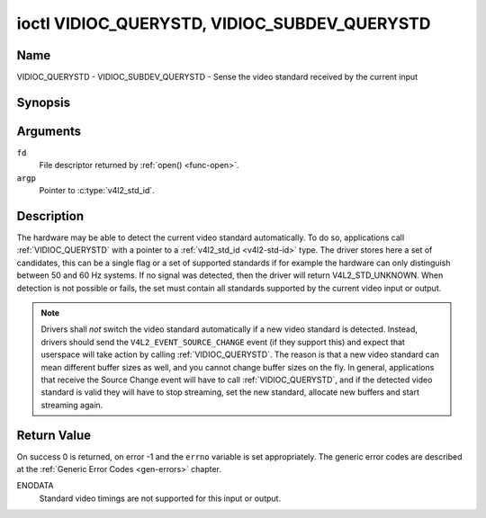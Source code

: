 .. Permission is granted to copy, distribute and/or modify this
.. document under the terms of the GNU Free Documentation License,
.. Version 1.1 or any later version published by the Free Software
.. Foundation, with no Invariant Sections, no Front-Cover Texts
.. and no Back-Cover Texts. A copy of the license is included at
.. Documentation/userspace-api/media/fdl-appendix.rst.
..
.. TODO: replace it to GFDL-1.1-or-later WITH no-invariant-sections

.. _VIDIOC_QUERYSTD:

*********************************************
ioctl VIDIOC_QUERYSTD, VIDIOC_SUBDEV_QUERYSTD
*********************************************

Name
====

VIDIOC_QUERYSTD - VIDIOC_SUBDEV_QUERYSTD - Sense the video standard received by the current input


Synopsis
========

.. c:function:: int ioctl( int fd, VIDIOC_QUERYSTD, v4l2_std_id *argp )
    :name: VIDIOC_QUERYSTD

.. c:function:: int ioctl( int fd, VIDIOC_SUBDEV_QUERYSTD, v4l2_std_id *argp )
    :name: VIDIOC_SUBDEV_QUERYSTD


Arguments
=========

``fd``
    File descriptor returned by :ref:`open() <func-open>`.

``argp``
    Pointer to :c:type:`v4l2_std_id`.


Description
===========

The hardware may be able to detect the current video standard
automatically. To do so, applications call :ref:`VIDIOC_QUERYSTD` with a
pointer to a :ref:`v4l2_std_id <v4l2-std-id>` type. The driver
stores here a set of candidates, this can be a single flag or a set of
supported standards if for example the hardware can only distinguish
between 50 and 60 Hz systems. If no signal was detected, then the driver
will return V4L2_STD_UNKNOWN. When detection is not possible or fails,
the set must contain all standards supported by the current video input
or output.

.. note::

   Drivers shall *not* switch the video standard
   automatically if a new video standard is detected. Instead, drivers
   should send the ``V4L2_EVENT_SOURCE_CHANGE`` event (if they support
   this) and expect that userspace will take action by calling
   :ref:`VIDIOC_QUERYSTD`. The reason is that a new video standard can mean
   different buffer sizes as well, and you cannot change buffer sizes on
   the fly. In general, applications that receive the Source Change event
   will have to call :ref:`VIDIOC_QUERYSTD`, and if the detected video
   standard is valid they will have to stop streaming, set the new
   standard, allocate new buffers and start streaming again.


Return Value
============

On success 0 is returned, on error -1 and the ``errno`` variable is set
appropriately. The generic error codes are described at the
:ref:`Generic Error Codes <gen-errors>` chapter.

ENODATA
    Standard video timings are not supported for this input or output.
